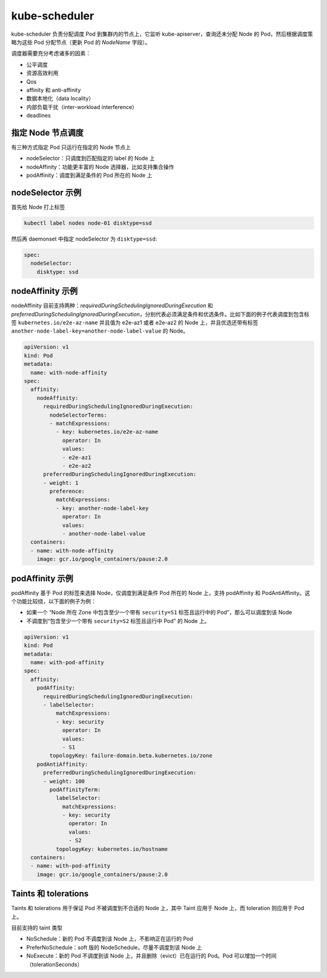 kube-scheduler
~~~~~~~~~~~~~~~~~~~~

kube-scheduler 负责分配调度 Pod 到集群内的节点上，它监听 kube-apiserver，查询还未分配 Node 的 Pod，然后根据调度策略为这些 Pod 分配节点（更新 Pod 的 `NodeName` 字段）。

调度器需要充分考虑诸多的因素：

* 公平调度
* 资源高效利用
* Qos
* affinity 和 anti-affinity
* 数据本地化（data locality）
* 内部负载干扰（inter-workload interference）
* deadlines

指定 Node 节点调度
^^^^^^^^^^^^^^^^^^^^^^

有三种方式指定 Pod 只运行在指定的 Node 节点上

* nodeSelector：只调度到匹配指定的 label 的 Node 上
* nodeAffinity：功能更丰富的 Node 选择器，比如支持集合操作
* podAffinity：调度到满足条件的 Pod 所在的 Node 上

nodeSelector 示例
^^^^^^^^^^^^^^^^^^^^^^

首先给 Node 打上标签

.. code-block:: none

   kubectl label nodes node-01 disktype=ssd

然后再 daemonset 中指定 nodeSelector 为 ``disktype=ssd``:

.. code-block:: none

    spec:
      nodeSelector:
        disktype: ssd

nodeAffinity 示例
^^^^^^^^^^^^^^^^^^^^^

nodeAffinity 目前支持两种：`requiredDuringSchedulingIgnoredDuringExecution` 和 `preferredDuringSchedulingIgnoredDuringExecution`，分别代表必须满足条件和优选条件。比如下面的例子代表调度到包含标签 ``kubernetes.io/e2e-az-name`` 并且值为 e2e-az1 或者 e2e-az2 的 Node 上，并且优选还带有标签 ``another-node-label-key=another-node-label-value`` 的 Node。

.. code-block:: yaml

   apiVersion: v1
   kind: Pod
   metadata:
     name: with-node-affinity
   spec:
     affinity:
       nodeAffinity:
         requiredDuringSchedulingIgnoredDuringExecution:
           nodeSelectorTerms:
           - matchExpressions:
             - key: kubernetes.io/e2e-az-name
               operator: In
               values:
               - e2e-az1
               - e2e-az2
         preferredDuringSchedulingIgnoredDuringExecution:
         - weight: 1
           preference:
             matchExpressions:
             - key: another-node-label-key
               operator: In
               values:
               - another-node-label-value
     containers:
     - name: with-node-affinity
       image: gcr.io/google_containers/pause:2.0

podAffinity 示例
^^^^^^^^^^^^^^^^^^^^^^^^^^

podAffinity 基于 Pod 的标签来选择 Node，仅调度到满足条件 Pod 所在的 Node 上，支持 podAffinity 和 PodAntiAffinity。这个功能比较绕，以下面的例子为例：

* 如果一个 “Node 所在 Zone 中包含至少一个带有 ``security=S1`` 标签且运行中的 Pod”，那么可以调度到该 Node
* 不调度到“包含至少一个带有 ``security=S2`` 标签且运行中 Pod” 的 Node 上。

.. code-block:: yaml

   apiVersion: v1
   kind: Pod
   metadata:
     name: with-pod-affinity
   spec:
     affinity:
       podAffinity:
         requiredDuringSchedulingIgnoredDuringExecution:
         - labelSelector:
             matchExpressions:
             - key: security
               operator: In
               values:
               - S1
           topologyKey: failure-domain.beta.kubernetes.io/zone
       podAntiAffinity:
         preferredDuringSchedulingIgnoredDuringExecution:
         - weight: 100
           podAffinityTerm:
             labelSelector:
               matchExpressions:
               - key: security
                 operator: In
                 values:
                 - S2
             topologyKey: kubernetes.io/hostname
     containers:
     - name: with-pod-affinity
       image: gcr.io/google_containers/pause:2.0

Taints 和 tolerations
^^^^^^^^^^^^^^^^^^^^^^^^^

Taints 和 tolerations 用于保证 Pod 不被调度到不合适的 Node 上，其中 Taint 应用于 Node 上，而 toleration 则应用于 Pod 上。

目前支持的 taint 类型

* NoSchedule：新的 Pod 不调度到该 Node 上，不影响正在运行的 Pod
* PreferNoSchedule：soft 版的 NodeSchedule，尽量不调度到该 Node 上
* NoExecute：新的 Pod 不调度到该 Node 上，并且删除（evict）已在运行的 Pod。Pod 可以增加一个时间（tolerationSeconds）
